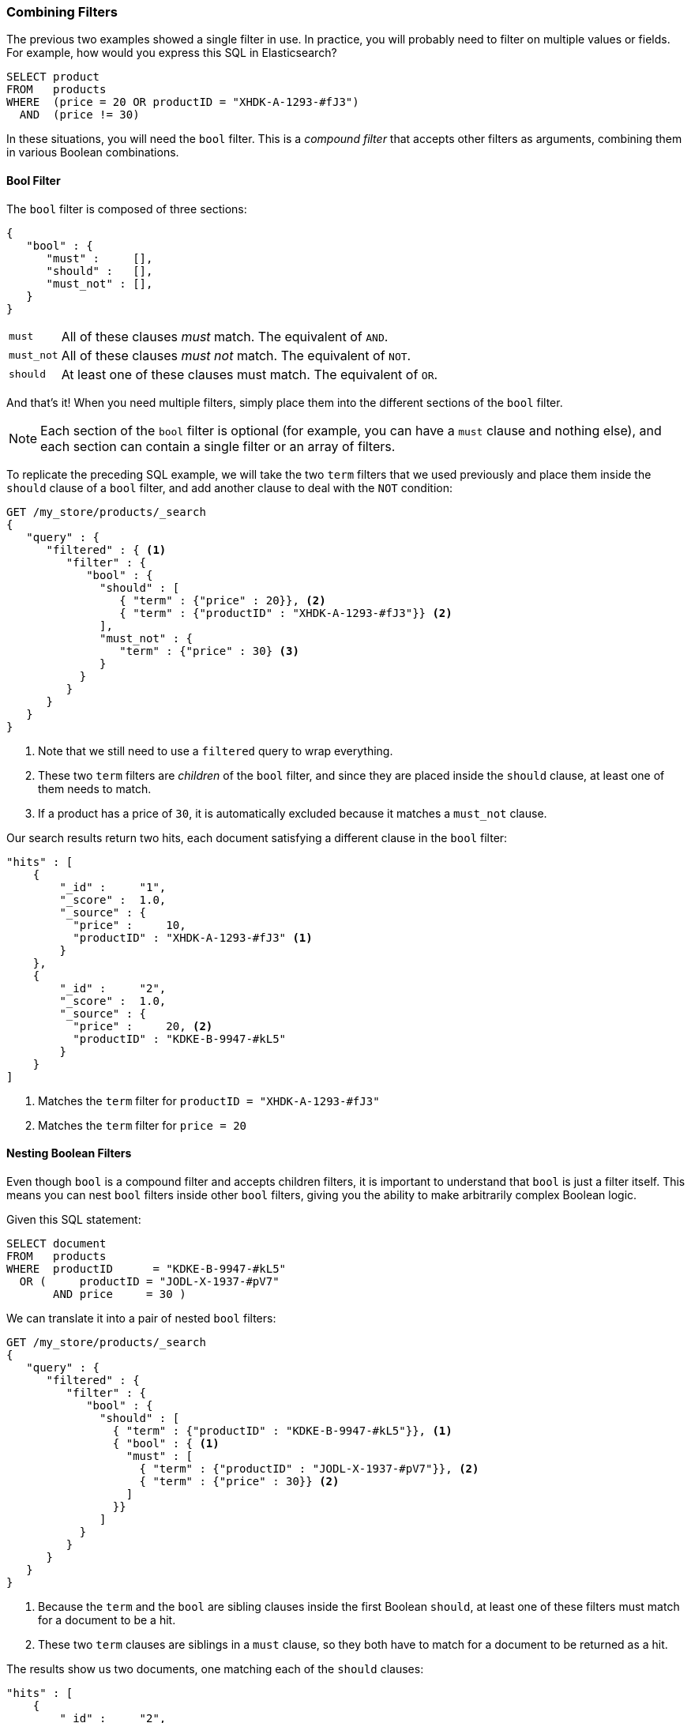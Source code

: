 [[combining-filters]]
=== Combining Filters

The previous two examples showed a single filter in use.((("structured search", "combining filters")))((("filters", "combining"))) In practice, you
will probably need to filter on multiple values or fields.  For example, how
would you express this SQL in Elasticsearch?

[source,sql]
--------------------------------------------------
SELECT product
FROM   products
WHERE  (price = 20 OR productID = "XHDK-A-1293-#fJ3")
  AND  (price != 30)
--------------------------------------------------

In these situations, you will need the `bool` filter.((("filters", "combining", "in bool filter")))((("bool filter")))  This is a _compound
filter_ that accepts other filters as arguments, combining them in various
Boolean combinations.

[[bool-filter]]
==== Bool Filter

The `bool` filter is composed of three sections:

[source,js]
--------------------------------------------------
{
   "bool" : {
      "must" :     [],
      "should" :   [],
      "must_not" : [],
   }
}
--------------------------------------------------

[horizontal]
`must`::     All of these clauses _must_ match. The equivalent of `AND`.
`must_not`:: All of these clauses _must not_ match. The equivalent of `NOT`.
`should`::   At least one of these clauses must match. The equivalent of `OR`.

And that's it!((("should clause", "in bool filters")))((("must_not clause", "in bool filters")))((("must clause", "in bool filters"))) When you need multiple filters, simply place them into the
different sections of the `bool` filter.


NOTE: Each section of the `bool` filter is optional (for example, you can have a `must`
clause and nothing else), and each section can contain a single filter or an
array of filters.


To replicate the preceding SQL example, we will take the two `term` filters that
we used((("term filter", "placing inside bool filter")))((("bool filter", "with two term filters in should clause and must_not clause"))) previously and place them inside the `should` clause of a `bool`
filter, and add another clause to deal with the `NOT` condition:

[source,js]
--------------------------------------------------
GET /my_store/products/_search
{
   "query" : {
      "filtered" : { <1>
         "filter" : {
            "bool" : {
              "should" : [
                 { "term" : {"price" : 20}}, <2>
                 { "term" : {"productID" : "XHDK-A-1293-#fJ3"}} <2>
              ],
              "must_not" : {
                 "term" : {"price" : 30} <3>
              }
           }
         }
      }
   }
}
--------------------------------------------------
// SENSE: 080_Structured_Search/10_Bool_filter.json

<1> Note that we still need to use a `filtered` query to wrap everything.
<2> These two `term` filters are _children_ of the `bool` filter, and since they
    are placed inside the `should` clause, at least one of them needs to match.
<3> If a product has a price of `30`, it is automatically excluded because it
    matches a `must_not` clause.

Our search results return two hits, each document satisfying a different clause
in the `bool` filter:

[source,json]
--------------------------------------------------
"hits" : [
    {
        "_id" :     "1",
        "_score" :  1.0,
        "_source" : {
          "price" :     10,
          "productID" : "XHDK-A-1293-#fJ3" <1>
        }
    },
    {
        "_id" :     "2",
        "_score" :  1.0,
        "_source" : {
          "price" :     20, <2>
          "productID" : "KDKE-B-9947-#kL5"
        }
    }
]
--------------------------------------------------
<1> Matches the `term` filter for `productID = "XHDK-A-1293-#fJ3"`
<2> Matches the `term` filter for `price = 20`

==== Nesting Boolean Filters

Even though `bool` is a compound filter and accepts children filters, it is
important to understand that `bool` is just a filter itself.((("filters", "combining", "nesting bool filters")))((("bool filter", "nesting in another bool filter")))  This means you
can nest `bool` filters inside other `bool` filters, giving you the
ability to make arbitrarily complex Boolean logic.

Given this SQL statement:

[source,sql]
--------------------------------------------------
SELECT document
FROM   products
WHERE  productID      = "KDKE-B-9947-#kL5"
  OR (     productID = "JODL-X-1937-#pV7"
       AND price     = 30 )
--------------------------------------------------

We can translate it into a pair of nested `bool` filters:

[source,js]
--------------------------------------------------
GET /my_store/products/_search
{
   "query" : {
      "filtered" : {
         "filter" : {
            "bool" : {
              "should" : [
                { "term" : {"productID" : "KDKE-B-9947-#kL5"}}, <1>
                { "bool" : { <1>
                  "must" : [
                    { "term" : {"productID" : "JODL-X-1937-#pV7"}}, <2>
                    { "term" : {"price" : 30}} <2>
                  ]
                }}
              ]
           }
         }
      }
   }
}
--------------------------------------------------
// SENSE: 080_Structured_Search/10_Bool_filter.json

<1> Because the `term` and the `bool` are sibling clauses inside the first
    Boolean `should`, at least one of these filters must match for a document
    to be a hit.

<2> These two `term` clauses are siblings in a `must` clause, so they both
    have to match for a document to be returned as a hit.

The results show us two documents, one matching each of the `should` clauses:

[source,json]
--------------------------------------------------
"hits" : [
    {
        "_id" :     "2",
        "_score" :  1.0,
        "_source" : {
          "price" :     20,
          "productID" : "KDKE-B-9947-#kL5" <1>
        }
    },
    {
        "_id" :     "3",
        "_score" :  1.0,
        "_source" : {
          "price" :      30, <2>
          "productID" : "JODL-X-1937-#pV7" <2>
        }
    }
]
--------------------------------------------------
<1> This `productID` matches the `term` in the first `bool`.
<2> These two fields match the `term` filters in the nested `bool`.

This was a simple example, but it demonstrates how Boolean filters can be
used as building blocks to construct complex logical conditions.
